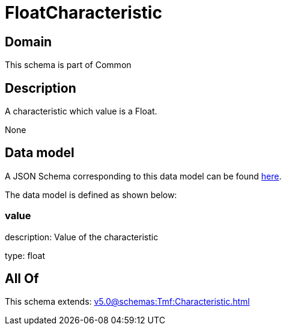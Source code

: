 = FloatCharacteristic

[#domain]
== Domain

This schema is part of Common

[#description]
== Description

A characteristic which value is a Float.

None

[#data_model]
== Data model

A JSON Schema corresponding to this data model can be found https://tmforum.org[here].

The data model is defined as shown below:


=== value
description: Value of the characteristic

type: float


[#all_of]
== All Of

This schema extends: xref:v5.0@schemas:Tmf:Characteristic.adoc[]
